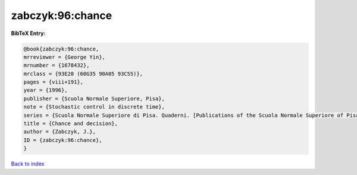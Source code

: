 zabczyk:96:chance
=================

.. :cite:t:`zabczyk:96:chance`

.. bibliography:: ../../All.bib

**BibTeX Entry:**

.. code-block:: bibtex

   @book{zabczyk:96:chance,
   mrreviewer = {George Yin},
   mrnumber = {1678432},
   mrclass = {93E20 (60G35 90A05 93C55)},
   pages = {viii+191},
   year = {1996},
   publisher = {Scuola Normale Superiore, Pisa},
   note = {Stochastic control in discrete time},
   series = {Scuola Normale Superiore di Pisa. Quaderni. [Publications of the Scuola Normale Superiore of Pisa]},
   title = {Chance and decision},
   author = {Zabczyk, J.},
   ID = {zabczyk:96:chance},
   }

`Back to index <../index>`_
